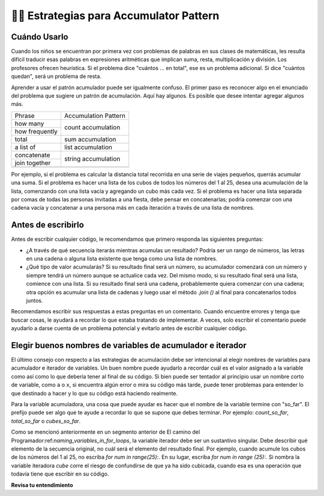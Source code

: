 ..  Copyright (C)  Paul Resnick.  Permission is granted to copy, distribute
    and/or modify this document under the terms of the GNU Free Documentation
    License, Version 1.3 or any later version published by the Free Software
    Foundation; with Invariant Sections being Forward, Prefaces, and
    Contributor List, no Front-Cover Texts, and no Back-Cover Texts.  A copy of
    the license is included in the section entitled "GNU Free Documentation
    License".

.. qnum::
   :prefix: seqmut-11-
   :start: 1

👩‍💻  Estrategias para Accumulator Pattern
============================================

Cuándo Usarlo
--------------

Cuando los niños se encuentran por primera vez con problemas de palabras en sus clases de matemáticas, les resulta difícil traducir esas palabras en expresiones aritméticas que implican suma, resta, multiplicación y división. Los profesores ofrecen heurística. Si el problema dice "cuántos ... en total", ese es un problema adicional. Si dice "cuántos quedan", será un problema de resta.

Aprender a usar el patrón acumulador puede ser igualmente confuso. El primer paso es reconocer algo en el enunciado del problema que sugiere un patrón de acumulación. Aquí hay algunos. Es posible que desee intentar agregar algunos más.

+----------------+----------------------+
| Phrase         | Accumulation Pattern |
+----------------+----------------------+
| how many       | count accumulation   |
+----------------+                      +
| how frequently |                      |
+----------------+----------------------+
| total          | sum accumulation     |
+----------------+----------------------+
| a list of      | list accumulation    |
+----------------+----------------------+
| concatenate    |                      |
+----------------+  string accumulation +
| join together  |                      |
+----------------+----------------------+
+----------------+----------------------+

Por ejemplo, si el problema es calcular la distancia total recorrida en una serie de viajes pequeños, querrás acumular una suma. Si el problema es hacer una lista de los cubos de todos los números del 1 al 25, desea una acumulación de la lista, comenzando con una lista vacía y agregando un cubo más cada vez. Si el problema es hacer una lista separada por comas de todas las personas invitadas a una fiesta, debe pensar en concatenarlas; podría comenzar con una cadena vacía y concatenar a una persona más en cada iteración a través de una lista de nombres.

Antes de escribirlo
--------------------

Antes de escribir cualquier código, le recomendamos que primero responda las siguientes preguntas:

- ¿A través de qué secuencia iterarás mientras acumulas un resultado? Podría ser un rango de números, las letras en una cadena o alguna lista existente que tenga como una lista de nombres.

- ¿Qué tipo de valor acumularás? Si su resultado final será un número, su acumulador comenzará con un número y siempre tendrá un número aunque se actualice cada vez. Del mismo modo, si su resultado final será una lista, comience con una lista. Si su resultado final será una cadena, probablemente quiera comenzar con una cadena; otra opción es acumular una lista de cadenas y luego usar el método `.join ()` al final para concatenarlos todos juntos.

Recomendamos escribir sus respuestas a estas preguntas en un comentario. Cuando encuentre errores y tenga que buscar cosas, le ayudará a recordar lo que estaba tratando de implementar. A veces, solo escribir el comentario puede ayudarlo a darse cuenta de un problema potencial y evitarlo antes de escribir cualquier código.

Elegir buenos nombres de variables de acumulador e iterador
-------------------------------------------------------------

El último consejo con respecto a las estrategias de acumulación debe ser intencional al elegir nombres de variables para
acumulador e iterador de variables. Un buen nombre puede ayudarlo a recordar cuál es el valor asignado a la variable como
así como lo que debería tener al final de su código. Si bien puede ser tentador al principio usar un nombre corto de variable,
como ``a`` o ``x``, si encuentra algún error o mira su código más tarde, puede tener problemas para entender lo que
destinado a hacer y lo que su código está haciendo realmente.

Para la variable acumuladora, una cosa que puede ayudar es hacer que el nombre de la variable termine con "so_far". El prefijo puede ser algo que te ayude a recordar lo que se supone que debes terminar. Por ejemplo: `count_so_far`, `total_so_far` o `cubes_so_far`.

Como se mencionó anteriormente en un segmento anterior de El camino del Programador:ref:`naming_variables_in_for_loops`, la variable iterador debe ser un sustantivo singular. Debe describir qué elemento de la secuencia original, no cuál será el elemento del resultado final. Por ejemplo, cuando acumule los cubos de los números del 1 al 25, no escriba `for num in range(25):`. En su lugar, escriba `for num in range (25):`. Si nombra la variable iteradora `cube` corre el riesgo de confundirse de que ya ha sido cubicada, cuando esa es una operación que todavía tiene que escribir en su código.

**Revisa tu entendimiento**

.. mchoice:: question8_11_1
   :answer_a: Sí; "guardar... a una lista"
   :answer_b: Yes; "agregar 'ed' al final de la palabra"
   :answer_c: No
   :feedback_a: ¡Correcto!
   :feedback_b: No del todo: estas palabras no necesariamente significan que queremos acumular las nuevas cadenas en una nueva variable.
   :feedback_c: ¡En este caso, sería bueno usar un accumulation pattern!
   :correct: a
   :practice: T

   ¿El siguiente mensaje requiere un patrón de acumulación? Si es así, ¿qué palabras indican eso? Para cada cadena en ``wrds``, agregue 'ed' al final de la palabra (paraconjugar la palabra en tiempo pasado). Guarde estas palabras en tiempo pasado en una lista llamada ``past_wrds``.

.. mchoice:: question8_11_2
   :answer_a: Sí; "para resumir"
   :answer_b: Sí; "números en la lista"
   :answer_c: No
   :feedback_a: ¡Correcto!
   :feedback_b: No del todo, estas palabras no necesariamente significan que queremos hacer una acumulación de suma.
   :feedback_c: ¡En este caso, un patrón de acumulación sería bueno para usar!
   :correct: a
   :practice: T

   ¿El siguiente mensaje requiere un patrón de acumulación? Si es así, ¿qué palabras indican eso? Escriba el código para resumir todos los números en la lista ``seat_counts``. Almacene ese número en la variable ``total_seat_counts``.

.. mchoice:: question8_11_3
   :answer_a: Sí; "imprimir cada uno"
   :answer_b: Sí; "en una línea separada"
   :answer_c: No
   :feedback_a: Incorrecto, este aviso no necesita usar el patrón de acumulación.
   :feedback_b: Incorrecto, este aviso no necesita usar el patrón de acumulación.
   :feedback_c: ¡Correcto!
   :correct: c
   :practice: T

   ¿El siguiente mensaje requiere un patrón de acumulación? Si es así, ¿qué palabras indican eso? Escriba el código para imprimir cada carácter de la cadena ``my_str`` en una línea separada.

.. mchoice:: question8_11_4
   :answer_a: Sí; "vocales en la oración"
   :answer_b: Sí; "código que contará"
   :answer_c: No
   :feedback_a: No del todo, estas palabras no necesariamente significan que queremos hacer una acumulación de suma.
   :feedback_b: ¡Correcto!
   :feedback_c: ¡En este caso, un patrón de acumulación sería bueno para usar!
   :correct: b
   :practice: T

   ¿El siguiente mensaje requiere un patrón de acumulación? Si es así, ¿qué palabras indican eso? Escriba un código que cuente el número de vocales en la oración ``s`` y asigne el resultado a la variable ``num_vowels``.

.. mchoice:: question8_11_5
   :answer_a: string
   :answer_b: list
   :answer_c: integer
   :answer_d: ninguno, no hay variable acumuladora.
   :feedback_a: Incorrecto, ese no es el mejor tipo para la variable del acumulador.
   :feedback_b: Incorrecto, ese no es el mejor tipo para la variable del acumulador.
   :feedback_c: Sí, porque queremos hacer un seguimiento de un número.
   :feedback_d: Incorrecto, necesitaremos una variable acumuladora.
   :correct: c
   :practice: T

   ¿Qué tipo se debe usar para la variable acumuladora en el siguiente mensaje? Escriba un código que cuente el número de vocales en la oración ``s`` y asigne el resultado a la variable ``num_vowels``.

.. mchoice:: question8_11_6
   :answer_a: num_vowels
   :answer_b: s
   :answer_c: the prompt does not say
   :feedback_a: No, esa es la variable acumuladora.
   :feedback_b: Sí, esa es la secuencia por la que iterarás.
   :feedback_c: It is stated in the prompt.
   :correct: b
   :practice: T

   ¿A través de qué secuencia iterará mientras acumula un resultado en el siguiente mensaje? Escriba un código que cuente el número de vocales en la oración ``s`` y asigne el resultado a la variable ``num_vowels``.

.. mchoice:: question8_11_7
   :answer_a: string
   :answer_b: list
   :answer_c: integer
   :answer_d: ninguno, no hay variable acumuladora.
   :feedback_a: Incorrecto, ese no es el mejor tipo para la variable del acumulador.
   :feedback_b: Sí, porque queremos una nueva lista al final del código.
   :feedback_c: Incorrecto, ese no es el mejor tipo para la variable del acumulador.
   :feedback_d: Incorrecto, necesitaremos una variable acumuladora.
   :correct: b
   :practice: T

   ¿Qué tipo se debe usar para la variable acumuladora en el siguiente mensaje? Para cada cadena en ``wrds``, agregue 'ed' al final de la palabra (para conjugar la palabra en tiempo pasado). Guarde estas palabras en tiempo pasado en una lista llamada ``past_wrds``.

.. mchoice:: question8_11_8
   :answer_a: wrds
   :answer_b: past_wrds
   :answer_c: the prompt does not say
   :feedback_a: Sí, esa es la secuencia por la que iterarás.
   :feedback_b: No, esa es la variable acumuladora.
   :feedback_c: It is stated in the prompt.
   :correct: a
   :practice: T

   ¿A través de qué secuencia iterará mientras acumula un resultado en el siguiente mensaje? Para cada cadena en ``wrds``, agregue 'ed' al final de la palabra (para conjugar la palabra en tiempo pasado). Guarde estas palabras en tiempo pasado en una lista llamada ``past_wrds``.

.. mchoice:: question8_11_9
   :answer_a: string
   :answer_b: list
   :answer_c: integer
   :answer_d: ninguno, no hay variable acumuladora.
   :feedback_a: Incorrecto, ese no es el mejor tipo para la variable del acumulador.
   :feedback_b: Incorrecto, ese no es el mejor tipo para la variable del acumulador.
   :feedback_c: Sí, porque queremos hacer un seguimiento de un número.
   :feedback_d: Incorrecto, necesitaremos una variable acumuladora.
   :correct: c
   :practice: T

   ¿Qué tipo se debe usar para la variable acumuladora en el siguiente mensaje? Escriba el código para resumir todos los números en la lista ``seat_counts``. Almacene ese número en la variable ``total_seat_counts``.

.. mchoice:: question8_11_10
   :answer_a: seat_counts
   :answer_b: total_seat_counts
   :answer_c: the prompt does not say
   :feedback_a: Sí, esa es la secuencia por la que iterarás.
   :feedback_b: No, esa es la variable acumuladora.
   :feedback_c: It is stated in the prompt.
   :correct: a
   :practice: T

    ¿A través de qué secuencia iterará mientras acumula un resultado en el siguiente mensaje? Escriba el código para resumir todos los números en la lista ``seat_counts``. Almacene ese número en la variable ``total_seat_counts``.

.. mchoice:: question8_11_11
   :answer_a: string
   :answer_b: list
   :answer_c: integer
   :answer_d: ninguno, no hay variable acumuladora.
   :feedback_a: Incorrecto, no debería haber una variable acumuladora.
   :feedback_b: Incorrecto, no debería haber una variable acumuladora.
   :feedback_c: Incorrecto, no debería haber una variable acumuladora.
   :feedback_d: Correcto, porque este mensaje no requiere un patrón acumulador.
   :correct: d
   :practice: T

   ¿Qué tipo se debe usar para la variable acumuladora en el siguiente mensaje? Escriba el código para imprimir cada carácter de la cadena ``my_str`` en una línea separada.

.. mchoice:: question8_11_12
   :answer_a: my_str
   :answer_b: my_str.split()
   :answer_c: the prompt does not say
   :feedback_a: Sí, esa es la secuencia por la que iterarás.
   :feedback_b: Cperder, pero lea el mensaje nuevamente: ¿decía iterar a través de las palabras?
   :feedback_c: It is stated in the prompt.
   :correct: a
   :practice: T

   ¿A través de qué secuencia iterará mientras acumula un resultado en el siguiente mensaje? Escriba el código para imprimir cada carácter de la cadena ``my_str`` en una línea separada.

.. mchoice:: question8_11_13
   :answer_a: Variable Acumuladora: wrds_so_far     ; Variable Iteradora: wrd
   :answer_b: Variable Acumuladora: wrds_so_far     ; Variable Iteradora: x
   :answer_c: Variable Acumuladora: changed_wrds    ; Variable Iteradora: ed
   :feedback_a: Sí, esta es la combinación más clara de variables de acumulador e iterador.
   :feedback_b: La variable iteradora no es la más clara aquí, algo más puede ser mejor.
   :feedback_c: La variable iteradora no es la más clara aquí
   :correct: a
   :practice: T

   ¿Cuáles de estas son buenas alternativas a la variable del acumulador y los nombres de las variables del iterador para el siguiente mensaje? Para cada cadena en ``wrds``, agregue 'ed' al final de la palabra (para hacer que la palabra en tiempo pasado). Guarde estas palabras en tiempo pasado en una lista llamada ``past_wrds``.

.. mchoice:: question8_11_14
   :answer_a: Variable Acumuladora: count_so_far  ; Variable Iteradora: l
   :answer_b: Variable Acumuladora: total_so_far  ; Variable Iteradora: letter
   :answer_c: Variable Acumuladora: n_v           ; Variable Iteradora: letter
   :feedback_a: Aunque la variable acumuladora es buena, la variable iteradora no está muy clara.
   :feedback_b: ¡Sí! Tanto la variable del acumulador como la del iterador son claras.
   :feedback_c: Aunque la variable iteradora es buena, la variable acumuladora no es muy clara.
   :correct: b
   :practice: T

   ¿Cuáles de estas son buenas alternativas a la variable del acumulador y los nombres de las variables del iterador para el siguiente mensaje? Escriba un código que cuente el número de vocales en la oración ``s`` y asigne el resultado a la variable ``num_vowels``.

.. mchoice:: question8_11_15
   :answer_a: Variable Acumuladora: total_so_far        ; Variable Iteradora: seat
   :answer_b: Variable Acumuladora: total_seats_so_far  ; Variable Iteradora: seat_count
   :answer_c: Variable Acumuladora: count               ; Variable Iteradora: n
   :feedback_a: Aunque la variable del acumulador es buena, la variable del iterador no es lo suficientemente clara.
   :feedback_b: Sí, esta es la combinación más clara.
   :feedback_c: Ni el acumulador ni la variable iterador son lo suficientemente claros. La variable del acumulador es mejor, pero podría ser más clara.
   :correct: b
   :practice: T

   ¿Cuáles de estas son buenas alternativas a la variable del acumulador y los nombres de las variables del iterador para el siguiente mensaje? Escriba el código para resumir todos los números en la lista ``seat_counts``. Almacene ese número en la variable ``total_seat_counts``.

.. mchoice:: question8_11_16
   :answer_a: Variable Acumuladora: character_so_far    ; Variable Iteradora: char
   :answer_b: Variable Acumuladora: no variable needed  ; Variable Iteradora: c
   :answer_c: Variable Acumuladora: no variable needed  ; Variable Iteradora: char
   :feedback_a: Incorrecto, no hay variable de acumulador necesaria
   :feedback_b: Aunque no se necesita una variable acumuladora, la variable iteradora no es lo suficientemente clara
   :feedback_c: Sí, no se necesita una variable acumuladora y la variable iteradora es clara (char es una forma abreviada de character)
   :correct: c
   :practice: T

   ¿Cuáles de estas son buenas alternativas a la variable del acumulador y los nombres de las variables del iterador para el siguiente mensaje? Escriba el código para imprimir cada carácter de la cadena ``my_str`` en una línea separada.
